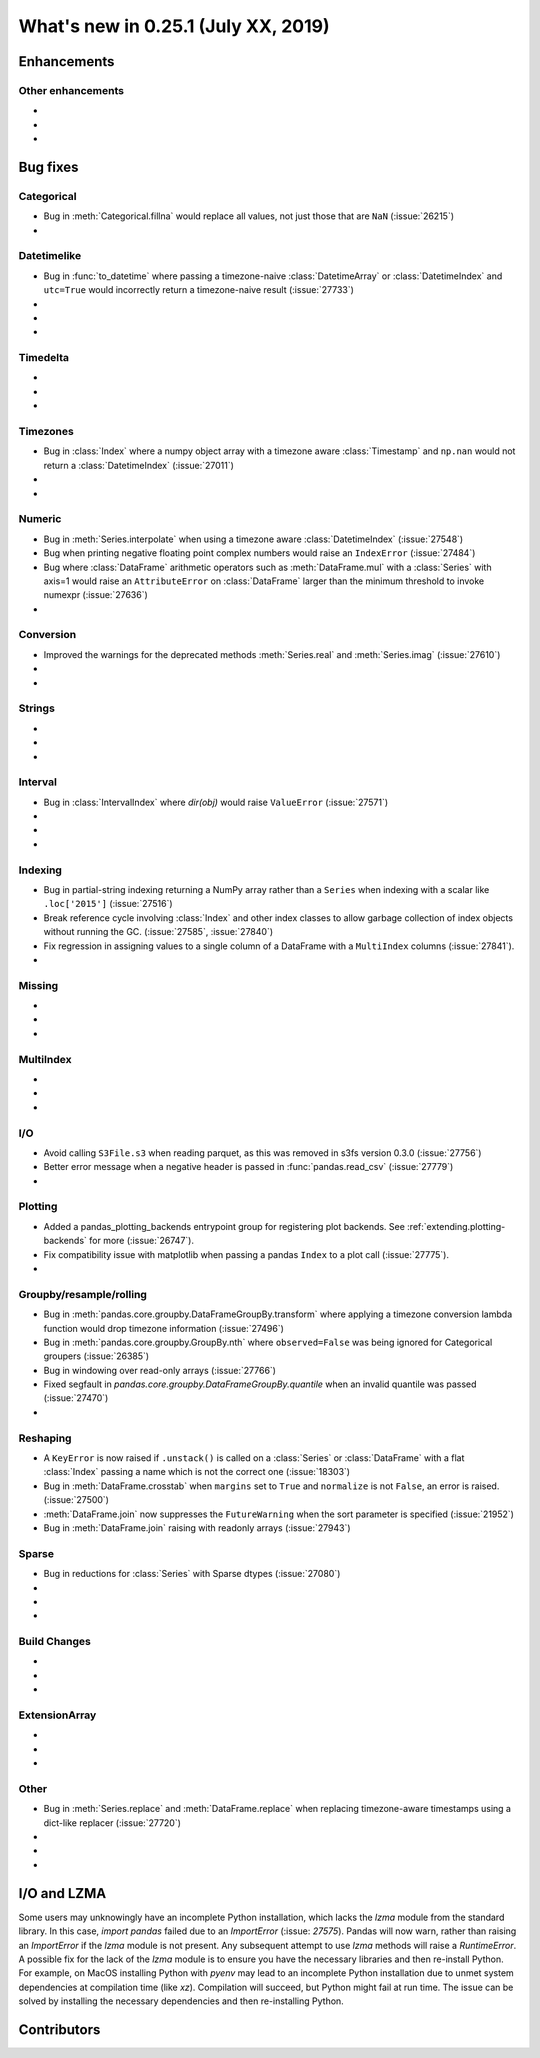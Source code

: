 .. _whatsnew_0251:

What's new in 0.25.1 (July XX, 2019)
------------------------------------

Enhancements
~~~~~~~~~~~~


.. _whatsnew_0251.enhancements.other:

Other enhancements
^^^^^^^^^^^^^^^^^^

-
-
-

.. _whatsnew_0251.bug_fixes:

Bug fixes
~~~~~~~~~


Categorical
^^^^^^^^^^^

- Bug in :meth:`Categorical.fillna` would replace all values, not just those that are ``NaN`` (:issue:`26215`)
-

Datetimelike
^^^^^^^^^^^^
- Bug in :func:`to_datetime` where passing a timezone-naive :class:`DatetimeArray` or :class:`DatetimeIndex` and ``utc=True`` would incorrectly return a timezone-naive result (:issue:`27733`)
-
-
-

Timedelta
^^^^^^^^^

-
-
-

Timezones
^^^^^^^^^

- Bug in :class:`Index` where a numpy object array with a timezone aware :class:`Timestamp` and ``np.nan`` would not return a :class:`DatetimeIndex` (:issue:`27011`)
-
-

Numeric
^^^^^^^
- Bug in :meth:`Series.interpolate` when using a timezone aware :class:`DatetimeIndex` (:issue:`27548`)
- Bug when printing negative floating point complex numbers would raise an ``IndexError`` (:issue:`27484`)
- Bug where :class:`DataFrame` arithmetic operators such as :meth:`DataFrame.mul` with a :class:`Series` with axis=1 would raise an ``AttributeError`` on :class:`DataFrame` larger than the minimum threshold to invoke numexpr (:issue:`27636`)
-

Conversion
^^^^^^^^^^

- Improved the warnings for the deprecated methods :meth:`Series.real` and :meth:`Series.imag` (:issue:`27610`)
-
-

Strings
^^^^^^^

-
-
-


Interval
^^^^^^^^
- Bug in :class:`IntervalIndex` where `dir(obj)` would raise ``ValueError`` (:issue:`27571`)
-
-
-

Indexing
^^^^^^^^

- Bug in partial-string indexing returning a NumPy array rather than a ``Series`` when indexing with a scalar like ``.loc['2015']`` (:issue:`27516`)
- Break reference cycle involving :class:`Index` and other index classes to allow garbage collection of index objects without running the GC. (:issue:`27585`, :issue:`27840`)
- Fix regression in assigning values to a single column of a DataFrame with a ``MultiIndex`` columns (:issue:`27841`).
-

Missing
^^^^^^^

-
-
-

MultiIndex
^^^^^^^^^^

-
-
-

I/O
^^^
- Avoid calling ``S3File.s3`` when reading parquet, as this was removed in s3fs version 0.3.0 (:issue:`27756`)
- Better error message when a negative header is passed in :func:`pandas.read_csv` (:issue:`27779`)
-

Plotting
^^^^^^^^

- Added a pandas_plotting_backends entrypoint group for registering plot backends. See :ref:`extending.plotting-backends` for more (:issue:`26747`).
- Fix compatibility issue with matplotlib when passing a pandas ``Index`` to a plot call (:issue:`27775`).
-

Groupby/resample/rolling
^^^^^^^^^^^^^^^^^^^^^^^^

- Bug in :meth:`pandas.core.groupby.DataFrameGroupBy.transform` where applying a timezone conversion lambda function would drop timezone information (:issue:`27496`)
- Bug in :meth:`pandas.core.groupby.GroupBy.nth` where ``observed=False`` was being ignored for Categorical groupers (:issue:`26385`)
- Bug in windowing over read-only arrays (:issue:`27766`)
- Fixed segfault in `pandas.core.groupby.DataFrameGroupBy.quantile` when an invalid quantile was passed (:issue:`27470`)
-

Reshaping
^^^^^^^^^

- A ``KeyError`` is now raised if ``.unstack()`` is called on a :class:`Series` or :class:`DataFrame` with a flat :class:`Index` passing a name which is not the correct one (:issue:`18303`)
- Bug in :meth:`DataFrame.crosstab` when ``margins`` set to ``True`` and ``normalize`` is not ``False``, an error is raised. (:issue:`27500`)
- :meth:`DataFrame.join` now suppresses the ``FutureWarning`` when the sort parameter is specified (:issue:`21952`)
- Bug in :meth:`DataFrame.join` raising with readonly arrays (:issue:`27943`)

Sparse
^^^^^^
- Bug in reductions for :class:`Series` with Sparse dtypes (:issue:`27080`)
-
-
-


Build Changes
^^^^^^^^^^^^^

-
-
-

ExtensionArray
^^^^^^^^^^^^^^

-
-
-

Other
^^^^^
- Bug in :meth:`Series.replace` and :meth:`DataFrame.replace` when replacing timezone-aware timestamps using a dict-like replacer (:issue:`27720`)
-
-
-

I/O and LZMA
~~~~~~~~~~~~

Some users may unknowingly have an incomplete Python installation, which lacks the `lzma` module from the standard library. In this case, `import pandas` failed due to an `ImportError` (:issue: `27575`).
Pandas will now warn, rather than raising an `ImportError` if the `lzma` module is not present. Any subsequent attempt to use `lzma` methods will raise a `RuntimeError`.
A possible fix for the lack of the `lzma` module is to ensure you have the necessary libraries and then re-install Python.
For example, on MacOS installing Python with `pyenv` may lead to an incomplete Python installation due to unmet system dependencies at compilation time (like `xz`). Compilation will succeed, but Python might fail at run time. The issue can be solved by installing the necessary dependencies and then re-installing Python.

.. _whatsnew_0.251.contributors:

Contributors
~~~~~~~~~~~~

.. contributors:: v0.25.0..HEAD
